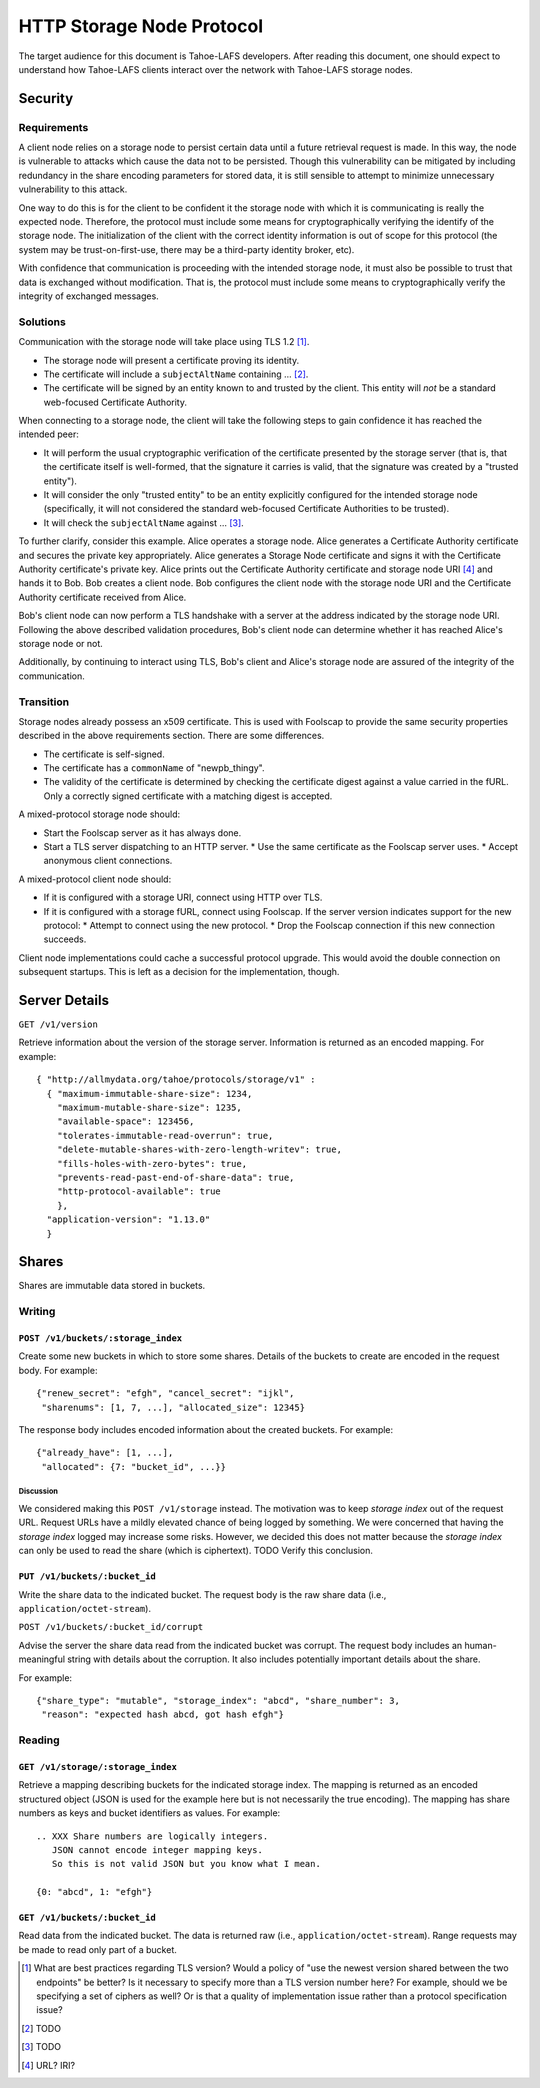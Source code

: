 .. -*- coding: utf-8 -*-

HTTP Storage Node Protocol
==========================

The target audience for this document is Tahoe-LAFS developers.
After reading this document,
one should expect to understand how Tahoe-LAFS clients interact over the network with Tahoe-LAFS storage nodes.

Security
--------

Requirements
~~~~~~~~~~~~

A client node relies on a storage node to persist certain data until a future retrieval request is made.
In this way, the node is vulnerable to attacks which cause the data not to be persisted.
Though this vulnerability can be mitigated by including redundancy in the share encoding parameters for stored data, it is still sensible to attempt to minimize unnecessary vulnerability to this attack.

One way to do this is for the client to be confident it the storage node with which it is communicating is really the expected node.
Therefore, the protocol must include some means for cryptographically verifying the identify of the storage node.
The initialization of the client with the correct identity information is out of scope for this protocol
(the system may be trust-on-first-use, there may be a third-party identity broker, etc).

With confidence that communication is proceeding with the intended storage node,
it must also be possible to trust that data is exchanged without modification.
That is, the protocol must include some means to cryptographically verify the integrity of exchanged messages.

Solutions
~~~~~~~~~

Communication with the storage node will take place using TLS 1.2 [#]_.

* The storage node will present a certificate proving its identity.
* The certificate will include a ``subjectAltName`` containing ... [#]_.
* The certificate will be signed by an entity known to and trusted by the client.
  This entity will *not* be a standard web-focused Certificate Authority.

When connecting to a storage node,
the client will take the following steps to gain confidence it has reached the intended peer:

* It will perform the usual cryptographic verification of the certificate presented by the storage server
  (that is,
  that the certificate itself is well-formed,
  that the signature it carries is valid,
  that the signature was created by a "trusted entity").
* It will consider the only "trusted entity" to be an entity explicitly configured for the intended storage node
  (specifically, it will not considered the standard web-focused Certificate Authorities to be trusted).
* It will check the ``subjectAltName`` against ... [#]_.

To further clarify, consider this example.
Alice operates a storage node.
Alice generates a Certificate Authority certificate and secures the private key appropriately.
Alice generates a Storage Node certificate and signs it with the Certificate Authority certificate's private key.
Alice prints out the Certificate Authority certificate and storage node URI [#]_ and hands it to Bob.
Bob creates a client node.
Bob configures the client node with the storage node URI and the Certificate Authority certificate received from Alice.

Bob's client node can now perform a TLS handshake with a server at the address indicated by the storage node URI.
Following the above described validation procedures,
Bob's client node can determine whether it has reached Alice's storage node or not.

Additionally,
by continuing to interact using TLS,
Bob's client and Alice's storage node are assured of the integrity of the communication.

Transition
~~~~~~~~~~

Storage nodes already possess an x509 certificate.
This is used with Foolscap to provide the same security properties described in the above requirements section.
There are some differences.

* The certificate is self-signed.
* The certificate has a ``commonName`` of "newpb_thingy".
* The validity of the certificate is determined by checking the certificate digest against a value carried in the fURL.
  Only a correctly signed certificate with a matching digest is accepted.

A mixed-protocol storage node should:

* Start the Foolscap server as it has always done.
* Start a TLS server dispatching to an HTTP server.
  * Use the same certificate as the Foolscap server uses.
  * Accept anonymous client connections.

A mixed-protocol client node should:

* If it is configured with a storage URI, connect using HTTP over TLS.
* If it is configured with a storage fURL, connect using Foolscap.
  If the server version indicates support for the new protocol:
  * Attempt to connect using the new protocol.
  * Drop the Foolscap connection if this new connection succeeds.

Client node implementations could cache a successful protocol upgrade.
This would avoid the double connection on subsequent startups.
This is left as a decision for the implementation, though.

Server Details
--------------

``GET /v1/version``

Retrieve information about the version of the storage server.
Information is returned as an encoded mapping.
For example::

  { "http://allmydata.org/tahoe/protocols/storage/v1" :
    { "maximum-immutable-share-size": 1234,
      "maximum-mutable-share-size": 1235,
      "available-space": 123456,
      "tolerates-immutable-read-overrun": true,
      "delete-mutable-shares-with-zero-length-writev": true,
      "fills-holes-with-zero-bytes": true,
      "prevents-read-past-end-of-share-data": true,
      "http-protocol-available": true
      },
    "application-version": "1.13.0"
    }


Shares
------

Shares are immutable data stored in buckets.

Writing
~~~~~~~

``POST /v1/buckets/:storage_index``
!!!!!!!!!!!!!!!!!!!!!!!!!!!!!!!!!!!

Create some new buckets in which to store some shares.
Details of the buckets to create are encoded in the request body.
For example::

  {"renew_secret": "efgh", "cancel_secret": "ijkl",
   "sharenums": [1, 7, ...], "allocated_size": 12345}

The response body includes encoded information about the created buckets.
For example::

  {"already_have": [1, ...],
   "allocated": {7: "bucket_id", ...}}



Discussion
``````````

We considered making this ``POST /v1/storage`` instead.
The motivation was to keep *storage index* out of the request URL.
Request URLs have a mildly elevated chance of being logged by something.
We were concerned that having the *storage index* logged may increase some risks.
However, we decided this does not matter because the *storage index* can only be used to read the share (which is ciphertext).
TODO Verify this conclusion.

``PUT /v1/buckets/:bucket_id``
!!!!!!!!!!!!!!!!!!!!!!!!!!!!!!

Write the share data to the indicated bucket.
The request body is the raw share data (i.e., ``application/octet-stream``).

``POST /v1/buckets/:bucket_id/corrupt``

Advise the server the share data read from the indicated bucket was corrupt.
The request body includes an human-meaningful string with details about the corruption.
It also includes potentially important details about the share.

For example::

  {"share_type": "mutable", "storage_index": "abcd", "share_number": 3,
   "reason": "expected hash abcd, got hash efgh"}

Reading
~~~~~~~

``GET /v1/storage/:storage_index``
!!!!!!!!!!!!!!!!!!!!!!!!!!!!!!!!!!

Retrieve a mapping describing buckets for the indicated storage index.
The mapping is returned as an encoded structured object
(JSON is used for the example here but is not necessarily the true encoding).
The mapping has share numbers as keys and bucket identifiers as values.
For example::

  .. XXX Share numbers are logically integers.
     JSON cannot encode integer mapping keys.
     So this is not valid JSON but you know what I mean.

  {0: "abcd", 1: "efgh"}

``GET /v1/buckets/:bucket_id``
!!!!!!!!!!!!!!!!!!!!!!!!!!!!!!

Read data from the indicated bucket.
The data is returned raw (i.e., ``application/octet-stream``).
Range requests may be made to read only part of a bucket.

.. [#] What are best practices regarding TLS version?
       Would a policy of "use the newest version shared between the two endpoints" be better?
       Is it necessary to specify more than a TLS version number here?
       For example, should we be specifying a set of ciphers as well?
       Or is that a quality of implementation issue rather than a protocol specification issue?
.. [#] TODO
.. [#] TODO
.. [#] URL?  IRI?
